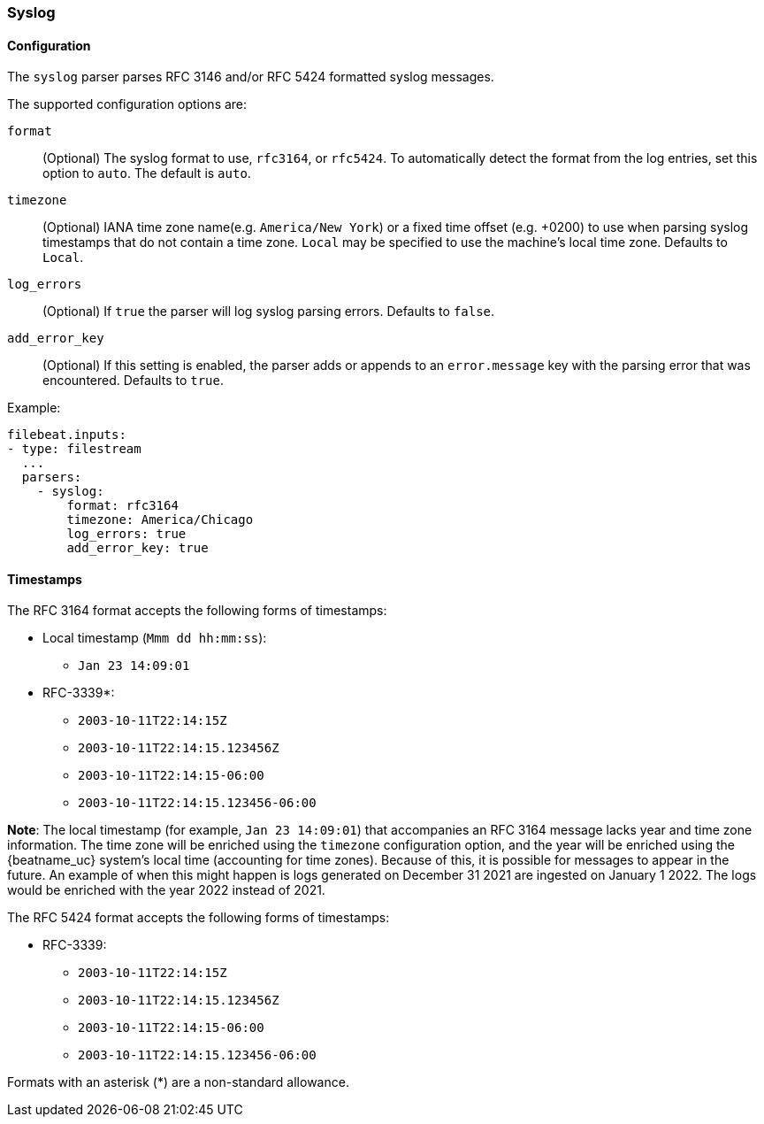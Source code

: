 === Syslog

[float]
==== Configuration

The `syslog` parser parses RFC 3146 and/or RFC 5424 formatted syslog messages.

The supported configuration options are:

`format`:: (Optional) The syslog format to use, `rfc3164`, or `rfc5424`. To automatically
detect the format from the log entries, set this option to `auto`. The default is `auto`.

`timezone`:: (Optional) IANA time zone name(e.g. `America/New York`) or a
fixed time offset (e.g. +0200) to use when parsing syslog timestamps that do not contain
a time zone. `Local` may be specified to use the machine's local time zone. Defaults to `Local`.

`log_errors`:: (Optional) If `true` the parser will log syslog parsing errors. Defaults to `false`.

`add_error_key`:: (Optional) If this setting is enabled, the parser adds or appends to an
`error.message` key with the parsing error that was encountered. Defaults to `true`.

Example:

[source,yaml]
-------------------------------------------------------------------------------
filebeat.inputs:
- type: filestream
  ...
  parsers:
    - syslog:
        format: rfc3164
        timezone: America/Chicago
        log_errors: true
        add_error_key: true
-------------------------------------------------------------------------------

[float]
==== Timestamps

The RFC 3164 format accepts the following forms of timestamps:

* Local timestamp (`Mmm dd hh:mm:ss`):
  ** `Jan 23 14:09:01`
* RFC-3339*:
  ** `2003-10-11T22:14:15Z`
  ** `2003-10-11T22:14:15.123456Z`
  ** `2003-10-11T22:14:15-06:00`
  ** `2003-10-11T22:14:15.123456-06:00`

*Note*: The local timestamp (for example, `Jan 23 14:09:01`) that accompanies an
RFC 3164 message lacks year and time zone information. The time zone will be enriched
using the `timezone` configuration option, and the year will be enriched using the
{beatname_uc} system's local time (accounting for time zones). Because of this, it is possible
for messages to appear in the future. An example of when this might happen is logs
generated on December 31 2021 are ingested on January 1 2022. The logs would be enriched
with the year 2022 instead of 2021.

The RFC 5424 format accepts the following forms of timestamps:

* RFC-3339:
  ** `2003-10-11T22:14:15Z`
  ** `2003-10-11T22:14:15.123456Z`
  ** `2003-10-11T22:14:15-06:00`
  ** `2003-10-11T22:14:15.123456-06:00`

Formats with an asterisk (*) are a non-standard allowance.

